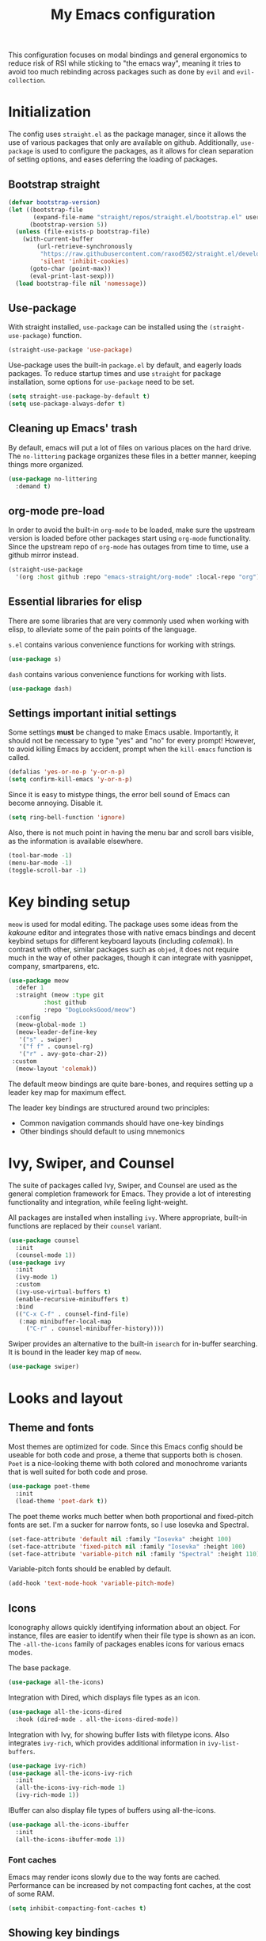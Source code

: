 #+TITLE: My Emacs configuration
#+PROPERTY: tangle "init.el"
#+PROPERTY: header-args :results silent :noweb yes

This configuration focuses on modal bindings and general ergonomics to
reduce risk of RSI while sticking to "the emacs way", meaning it tries
to avoid too much rebinding across packages such as done by ~evil~ and
~evil-collection~.

* Initialization
The config uses ~straight.el~ as the package manager, since it allows
the use of various packages that only are available on
github. Additionally, ~use-package~ is used to configure the packages,
as it allows for clean separation of setting options, and eases deferring
the loading of packages.

** Bootstrap straight

#+BEGIN_SRC emacs-lisp
(defvar bootstrap-version)
(let ((bootstrap-file
       (expand-file-name "straight/repos/straight.el/bootstrap.el" user-emacs-directory))
      (bootstrap-version 5))
  (unless (file-exists-p bootstrap-file)
    (with-current-buffer
        (url-retrieve-synchronously
         "https://raw.githubusercontent.com/raxod502/straight.el/develop/install.el"
         'silent 'inhibit-cookies)
      (goto-char (point-max))
      (eval-print-last-sexp)))
  (load bootstrap-file nil 'nomessage))
#+END_SRC

** Use-package

With straight installed, ~use-package~ can be installed using the
~(straight-use-package)~ function.

#+BEGIN_SRC emacs-lisp
(straight-use-package 'use-package)
#+END_SRC

Use-package uses the built-in ~package.el~ by default, and eagerly
loads packages.  To reduce startup times and use ~straight~ for
package installation, some options for ~use-package~ need to be set.

#+BEGIN_SRC emacs-lisp
(setq straight-use-package-by-default t)
(setq use-package-always-defer t)
#+END_SRC

** Cleaning up Emacs' trash

By default, emacs will put a lot of files on various places on the
hard drive.  The ~no-littering~ package organizes these files in a
better manner, keeping things more organized.

#+BEGIN_SRC emacs-lisp
  (use-package no-littering
    :demand t)
#+END_SRC

** org-mode pre-load

In order to avoid the built-in ~org-mode~ to be loaded, make sure the
upstream version is loaded before other packages start using
~org-mode~ functionality. Since the upstream repo of ~org-mode~ has
outages from time to time, use a github mirror instead.

#+BEGIN_SRC emacs-lisp
(straight-use-package
  '(org :host github :repo "emacs-straight/org-mode" :local-repo "org"))
#+END_SRC

** Essential libraries for elisp

There are some libraries that are very commonly used when working with elisp, to
alleviate some of the pain points of the language.

~s.el~ contains various convenience functions for working with strings.
#+BEGIN_SRC emacs-lisp
(use-package s)
#+END_SRC

~dash~ contains various convenience functions for working with lists.
#+BEGIN_SRC emacs-lisp
(use-package dash)
#+END_SRC
** Settings important initial settings
   
Some settings *must* be changed to make Emacs usable. Importantly, it
should not be necessary to type "yes" and "no" for every prompt!
However, to avoid killing Emacs by accident, prompt when the
~kill-emacs~ function is called.

#+BEGIN_SRC emacs-lisp
  (defalias 'yes-or-no-p 'y-or-n-p)
  (setq confirm-kill-emacs 'y-or-n-p)
#+END_SRC

Since it is easy to mistype things, the error bell sound of Emacs can
become annoying.  Disable it.

#+BEGIN_SRC emacs-lisp
(setq ring-bell-function 'ignore)
#+END_SRC

Also, there is not much point in having the menu bar and scroll bars
visible, as the information is available elsewhere.

#+BEGIN_SRC emacs-lisp
(tool-bar-mode -1)
(menu-bar-mode -1)
(toggle-scroll-bar -1)
#+END_SRC

* Key binding setup

~meow~ is used for modal editing. The package uses some ideas from the
/kakoune/ editor and integrates those with native emacs bindings and
decent keybind setups for different keyboard layouts (including
/colemak/). In contrast with other, similar packages such as ~objed~,
it does not require much in the way of other packages, though it can
integrate with yasnippet, company, smartparens, etc.

#+BEGIN_SRC emacs-lisp
  (use-package meow
    :defer 1
    :straight (meow :type git
		    :host github
		    :repo "DogLooksGood/meow")
    :config
    (meow-global-mode 1)
    (meow-leader-define-key
     '("s" . swiper)
     '("f f" . counsel-rg)
     '("r" . avy-goto-char-2))
   :custom
    (meow-layout 'colemak))
#+END_SRC

The default meow bindings are quite bare-bones, and requires setting
up a leader key map for maximum effect.

The leader key bindings are structured around two principles:
  - Common navigation commands should have one-key bindings
  - Other bindings should default to using mnemonics

* Ivy, Swiper, and Counsel

The suite of packages called Ivy, Swiper, and Counsel are used as the
general completion framework for Emacs. They provide a lot of
interesting functionality and integration, while feeling light-weight.

All packages are installed when installing ~ivy~. Where appropriate,
built-in functions are replaced by their ~counsel~ variant.

#+BEGIN_SRC emacs-lisp
  (use-package counsel
    :init
    (counsel-mode 1))
  (use-package ivy
    :init
    (ivy-mode 1)
    :custom
    (ivy-use-virtual-buffers t)
    (enable-recursive-minibuffers t)
    :bind
    (("C-x C-f" . counsel-find-file)
     (:map minibuffer-local-map
	   ("C-r" . counsel-minibuffer-history))))
#+END_SRC

Swiper provides an alternative to the built-in ~isearch~ for in-buffer
searching. It is bound in the leader key map of ~meow~.

#+BEGIN_SRC emacs-lisp
(use-package swiper)
#+END_SRC

* Looks and layout

** Theme and fonts  
Most themes are optimized for code. Since this Emacs config should be
useable for both code and prose, a theme that supports both is
chosen. ~Poet~ is a nice-looking theme with both colored and
monochrome variants that is well suited for both code and prose.

#+BEGIN_SRC emacs-lisp
  (use-package poet-theme
    :init
    (load-theme 'poet-dark t))
#+END_SRC

The poet theme works much better when both proportional and
fixed-pitch fonts are set.  I'm a sucker for narrow fonts, so I use
Iosevka and Spectral.

#+BEGIN_SRC emacs-lisp
  (set-face-attribute 'default nil :family "Iosevka" :height 100)
  (set-face-attribute 'fixed-pitch nil :family "Iosevka" :height 100)
  (set-face-attribute 'variable-pitch nil :family "Spectral" :height 110)
#+END_SRC

Variable-pitch fonts should be enabled by default.

#+BEGIN_SRC emacs-lisp
(add-hook 'text-mode-hook 'variable-pitch-mode)
#+END_SRC

** Icons

Iconography allows quickly identifying information about an
object. For instance, files are easier to identify when their file
type is shown as an icon. The ~-all-the-icons~ family of packages
enables icons for various emacs modes.

The base package.
#+BEGIN_SRC emacs-lisp
(use-package all-the-icons)
#+END_SRC

Integration with Dired, which displays file types as an icon.
#+BEGIN_SRC emacs-lisp
  (use-package all-the-icons-dired
    :hook (dired-mode . all-the-icons-dired-mode))
#+END_SRC

Integration with Ivy, for showing buffer lists with filetype icons.
Also integrates ~ivy-rich~, which provides additional information in
~ivy-list-buffers~.

#+BEGIN_SRC emacs-lisp :noweb-ref "ivy-rich" :tangle no
  (use-package ivy-rich)
  (use-package all-the-icons-ivy-rich
    :init
    (all-the-icons-ivy-rich-mode 1)
    (ivy-rich-mode 1))
#+END_SRC

IBuffer can also display file types of buffers using all-the-icons.

#+BEGIN_SRC emacs-lisp
(use-package all-the-icons-ibuffer
  :init
  (all-the-icons-ibuffer-mode 1))
#+END_SRC

*** Font caches
Emacs may render icons slowly due to the way fonts are cached.
Performance can be increased by not compacting font caches, at the
cost of some RAM.

#+BEGIN_SRC emacs-lisp
  (setq inhibit-compacting-font-caches t)
#+END_SRC

** Showing key bindings
~which-key~ displays the key bindings available for a hotkey after a
short while. This helps discoverability immensely.

#+BEGIN_SRC emacs-lisp
  (use-package which-key
    :init
    (which-key-mode))
#+END_SRC
   
** Layout

When writing prose, I want the layout be as distraction-free as
possible. Olivetti-mode supports this with minimal fuzz. Olivetti
defaults to a width of 70, which is a tad too narrow for my taste, so
it is raised to 80.

#+BEGIN_SRC emacs-lisp
  (use-package olivetti
    :hook (text-mode . olivetti-mode)
    :custom
    (olivetti-body-width 80))
#+END_SRC

** Delimiter highlighting

When working with code, identifying the current nesting based on
parenthesis color is useful. The ~rainbow-delimiters~ package colors
different nestings by different parenthesis colors.

#+BEGIN_SRC emacs-lisp
(use-package rainbow-delimiters
  :hook (prog-mode . rainbow-delimiters-mode))
#+END_SRC

* Windows, projects, and buffers
  
Emacs comes with ~winner-mode~, which allows navigating to old window layouts.
Great if you accidentally close your windows!

#+BEGIN_SRC emacs-lisp
(winner-mode 1)
#+END_SRC

** Project management

~Project.el~ is shipping with newer versions of Emacs and can replace
my uses of ~projectile~ while being a simpler package. In Emacs 27 and
beyond, project.el has a default binding of ~<C-x p>~.

NOTE: ~project.el~ needs access to a ~find~ executable which is unavailable
on Windows by default, so MSYS2 or Cygwin must be installed. 

** Buffer management
IBuffer is a built-in replacement for list-buffers which is much nicer
and with a lot of additional functionality. Together with ~ivy-rich~,
this provides a good-enough buffer management experience.

#+BEGIN_SRC emacs-lisp
  (global-set-key (kbd "C-x C-b") 'ibuffer)
#+END_SRC

** Windows
   
The ~ace-window~ package is great for jumping between windows.
The [[https://github.com/abo-abo/ace-window#change-the-action-midway][dispatch keys]] are very useful!

#+BEGIN_SRC emacs-lisp
  (use-package ace-window
    :bind ("M-o" . ace-window))
#+END_SRC

* Navigation

Avy is fantastic for jumping around the buffer. I'm partial to the
two-key jump, word jump, and line jump, since that combination allows
moving anywhere on screen pretty easily. Avy is important enough that
it gets it's own leader key bindings, so ~avy-goto-char-2~ is bound
there.

Combined with ~swiper~ for in-buffer search and ~counsel-rg~ for
cross-buffer search, it is easy to navigate anywhere quite easily.

#+BEGIN_SRC emacs-lisp
  (use-package avy
    :bind (("M-g M-g" . avy-goto-line)
	   ("M-g g" . avy-goto-line)
	   ("M-g w" . avy-goto-word-1)))
#+END_SRC

* Prose and life management

By default, text should auto-fill to 80 characters. This makes it
easier to work with olivetti, and makes vertical splits much more
comfortable.

#+BEGIN_SRC emacs-lisp
(add-hook 'text-mode-hook 'auto-fill-mode)
#+END_SRC

* Programming
  
* Version control

Magit is the best git client ever.
#+BEGIN_SRC emacs-lisp
  (use-package magit
    :bind ("C-x g" . magit-status))
#+END_SRC

* Supporting code

Ivy-rich must be enabled after other ivy integrations, so enabling it
is deferred to the end of initialization.

#+BEGIN_SRC emacs-lisp
<<ivy-rich>>
#+END_SRC
